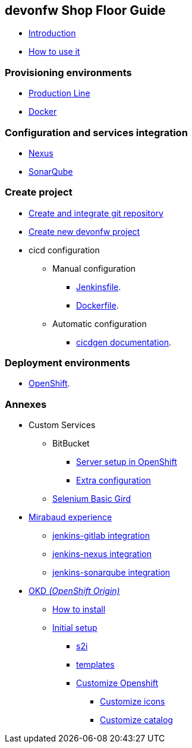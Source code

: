 == devonfw Shop Floor Guide

* link:home.asciidoc[Introduction]
* link:dsf-how-to-use.asciidoc[How to use it]

=== Provisioning environments
* link:dsf-provisioning-production-line.asciidoc[Production Line]
* link:dsf-provisioning-dsf4docker.asciidoc[Docker]

=== Configuration and services integration
* link:dsf-configure-nexus.asciidoc[Nexus]
* link:dsf-configure-sonarqube.asciidoc[SonarQube]

=== Create project

* link:dsf-configure-gitlab.asciidoc[Create and integrate git repository]

* link:dsf-create-new-devonfw-project[Create new devonfw project]

* cicd configuration

** Manual configuration

*** link:dsf-configure-jenkinsfile.asciidoc[Jenkinsfile].
*** link:dsf-configure-dockerfile.asciidoc[Dockerfile].

** Automatic configuration

*** https://github.com/devonfw/cicdgen/wiki[cicdgen documentation].

=== Deployment environments
* link:dsf-deployment-dsf4openshift.asciidoc[OpenShift].

=== Annexes
* Custom Services
// ** TODO: MongoDB
** BitBucket
*** link:dsf-openshift-services-bitbucket-basic-server-setup.asciidoc[Server setup in OpenShift]
*** link:dsf-openshift-services-bitbucket-extra-server-configuration.asciidoc[Extra configuration]
** link:dsf-openshift-services-selenium-basic-grid.asciidoc[Selenium Basic Gird]
* link:dsf-mirabaud-cicd-environment-setup.asciidoc[Mirabaud experience]
** link:dsf-mirabaud-jenkins-gitLab-integration.asciidoc[jenkins-gitlab integration]
** link:dsf-mirabaud-jenkins-nexus-integration.asciidoc[jenkins-nexus integration]
** link:dsf-mirabaud-jenkins-sonarqube-integration.asciidoc[jenkins-sonarqube integration]
* link:dsf-okd.asciidoc[OKD _(OpenShift Origin)_]
** link:dsf-okd-how-to-install.asciidoc[How to install]
** link:dsf-okd-initial-setup[Initial setup]
*** link:dsf-okd-s2i[s2i]
*** link:dsf-okd-templates[templates]
*** link:dsf-okd-customize[Customize Openshift]
**** link:dsf-okd-customize-icons[Customize icons]
**** link:dsf-okd-customize-catalog[Customize catalog]